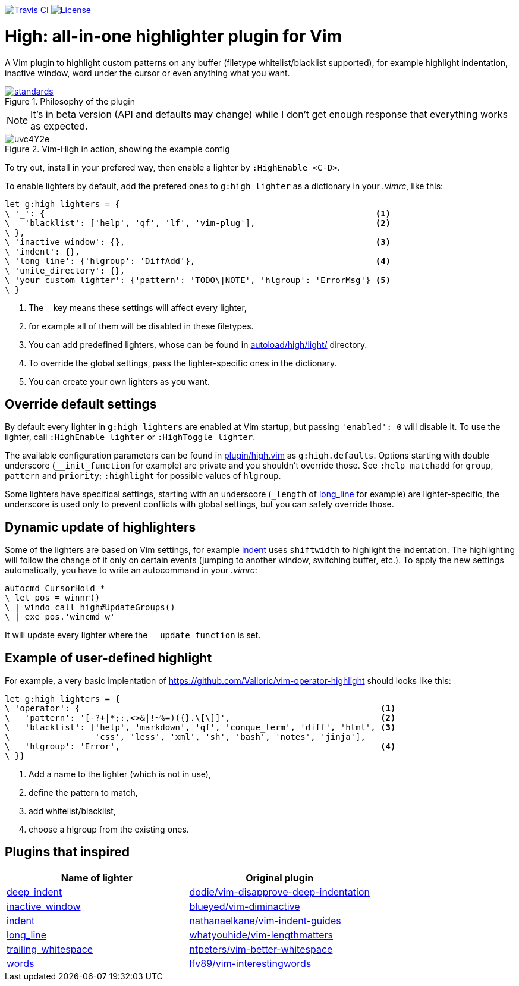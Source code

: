 image:https://img.shields.io/travis/bimlas/vim-high/master.svg?label=Travis%20CI["Travis CI", link="https://travis-ci.org/bimlas/vim-high"]
image:https://img.shields.io/github/license/bimlas/vim-high.svg["License", link="LICENSE"]

= High: all-in-one highlighter plugin for Vim

A Vim plugin to highlight custom patterns on any buffer (filetype
whitelist/blacklist supported), for example highlight indentation, inactive
window, word under the cursor or even anything what you want.

image::https://imgs.xkcd.com/comics/standards.png[title="Philosophy of the plugin", link="https://xkcd.com/927/"]

[NOTE]
====
It's in beta version (API and defaults may change) while I don't get enough
response that everything works as expected.
====

image::http://i.imgur.com/uvc4Y2e.png[title="Vim-High in action, showing the example config"]

To try out, install in your prefered way, then enable a lighter by
`:HighEnable <C-D>`.

To enable lighters by default, add the prefered ones to `g:high_lighter` as a
dictionary in your _.vimrc_, like this:

[source,viml]
----
let g:high_lighters = {
\ '_': {                                                                  <1>
\   'blacklist': ['help', 'qf', 'lf', 'vim-plug'],                        <2>
\ },
\ 'inactive_window': {},                                                  <3>
\ 'indent': {},
\ 'long_line': {'hlgroup': 'DiffAdd'},                                    <4>
\ 'unite_directory': {},
\ 'your_custom_lighter': {'pattern': 'TODO\|NOTE', 'hlgroup': 'ErrorMsg'} <5>
\ }
----
<1> The `_` key means these settings will affect every lighter,
<2> for example all of them will be disabled in these filetypes.
<3> You can add predefined lighters, whose can be found in
    link:autoload/high/light/[] directory.
<4> To override the global settings, pass the lighter-specific ones in the
    dictionary.
<5> You can create your own lighters as you want.

== Override default settings

By default every lighter in `g:high_lighters` are enabled at Vim startup, but
passing `'enabled': 0` will disable it. To use the lighter, call `:HighEnable
lighter` or `:HighToggle lighter`.

The available configuration parameters can be found in link:plugin/high.vim[]
as `g:high.defaults`. Options starting with double underscore
(`__init_function` for example) are private and you shouldn't override those.
See `:help matchadd` for `group`, `pattern` and `priority`; `:highlight` for
possible values of `hlgroup`.

Some lighters have specifical settings, starting with an underscore (`_length`
of link:autoload/high/light/long_line.vim[long_line] for example) are
lighter-specific, the underscore is used only to prevent conflicts with global
settings, but you can safely override those.

== Dynamic update of highlighters

Some of the lighters are based on Vim settings, for example
link:autoload/high/light/indent.vim[indent] uses `shiftwidth` to highlight the
indentation. The highlighting will follow the change of it only on certain
events (jumping to another window, switching buffer, etc.). To apply the new
settings automatically, you have to write an autocommand in your _.vimrc_:

[source,viml]
----
autocmd CursorHold *
\ let pos = winnr()
\ | windo call high#UpdateGroups()
\ | exe pos.'wincmd w'
----

It will update every lighter where the `__update_function` is set.

== Example of user-defined highlight

For example, a very basic implentation of
https://github.com/Valloric/vim-operator-highlight should looks like this:

[source,viml]
----
let g:high_lighters = {
\ 'operator': {                                                            <1>
\   'pattern': '[-?+|*;:,<>&|!~%=)({}.\[\]]',                              <2>
\   'blacklist': ['help', 'markdown', 'qf', 'conque_term', 'diff', 'html', <3>
\                 'css', 'less', 'xml', 'sh', 'bash', 'notes', 'jinja'],
\   'hlgroup': 'Error',                                                    <4>
\ }}
----
<1> Add a name to the lighter (which is not in use),
<2> define the pattern to match,
<3> add whitelist/blacklist,
<4> choose a hlgroup from the existing ones.

== Plugins that inspired

|===
h| Name of lighter h| Original plugin

| link:autoload/high/light/deep_indent.vim[deep_indent]
| https://github.com/dodie/vim-disapprove-deep-indentation[dodie/vim-disapprove-deep-indentation]

| link:autoload/high/light/inactive_window.vim[inactive_window]
| https://github.com/blueyed/vim-diminactive[blueyed/vim-diminactive]

| link:autoload/high/light/indent.vim[indent]
| https://github.com/nathanaelkane/vim-indent-guides[nathanaelkane/vim-indent-guides]

| link:autoload/high/light/long_line.vim[long_line]
| https://github.com/whatyouhide/vim-lengthmatters[whatyouhide/vim-lengthmatters]

| link:autoload/high/light/trailing_whitespace.vim[trailing_whitespace]
| https://github.com/ntpeters/vim-better-whitespace[ntpeters/vim-better-whitespace]

| link:autoload/high/light/words.vim[words]
| https://github.com/lfv89/vim-interestingwords[lfv89/vim-interestingwords]
|===

